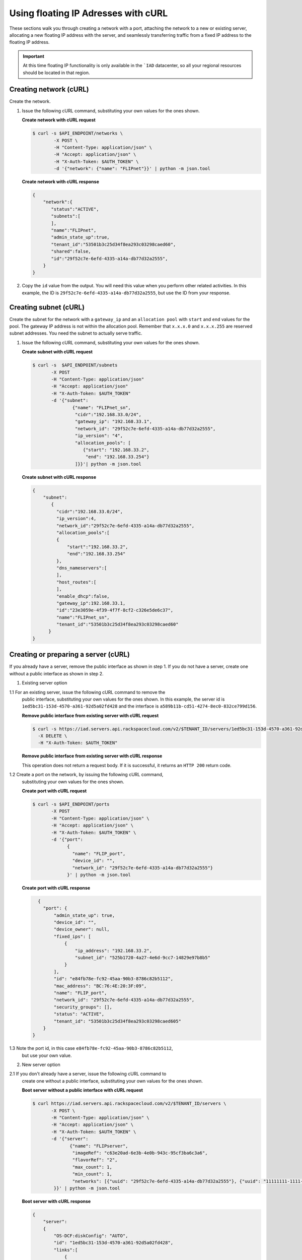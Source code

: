 .. _floating-ip-with-curl:

Using floating IP Adresses with cURL
------------------------------------

These sections walk you through creating a network with a port, attaching the
network to a new or existing server, allocating a new floating IP address
with the server, and seamlessly transferring traffic from a fixed IP address to
the floating IP address.

.. important::

   At this time floating IP functionality is only available in the ```IAD``
   datacenter, so all your regional resources should be located in that
   region.


.. _fi-creating-network-curl:

Creating network (cURL)
~~~~~~~~~~~~~~~~~~~~~~~

Create the network.

#. Issue the following cURL command, substituting your own values for the ones
   shown.

   **Create network with cURL request**

   .. code::

      $ curl -s $API_ENDPOINT/networks \
              -X POST \
              -H "Content-Type: application/json" \
              -H "Accept: application/json" \
              -H "X-Auth-Token: $AUTH_TOKEN" \
              -d '{"network": {"name": "FLIPnet"}}' | python -m json.tool

   **Create network with cURL response**

   .. code::

      {
          "network":{
             "status":"ACTIVE",
             "subnets":[
             ],
             "name":"FLIPnet",
             "admin_state_up":true,
             "tenant_id":"53501b3c25d34f8ea293c03298caed60",
             "shared":false,
             "id":"29f52c7e-6efd-4335-a14a-db77d32a2555",
          }
      }


#. Copy the ``id`` value from the output. You will need this value when you
   perform other related activities. In this example, the ID is
   ``29f52c7e-6efd-4335-a14a-db77d32a2555``, but use the ID from your response.

.. _fi-creating-subnet-curl:

Creating subnet (cURL)
~~~~~~~~~~~~~~~~~~~~~~

Create the subnet for the network with a ``gateway_ip`` and an
``allocation pool`` with ``start`` and ``end`` values for the pool. The gateway
IP address is not within the allocation pool. Remember that ``x.x.x.0`` and
``x.x.x.255`` are reserved subnet addresses. You need  the subnet to actually
serve traffic.

#. Issue the following cURL command, substituting your own values for the ones
   shown.

   **Create subnet with cURL request**

   .. code::

      $ curl -s  $API_ENDPOINT/subnets
             -X POST
             -H "Content-Type: application/json"
             -H "Accept: application/json"
             -H "X-Auth-Token: $AUTH_TOKEN"
             -d '{"subnet":
                     {"name": "FLIPnet_sn",
                      "cidr":"192.168.33.0/24",
                      "gateway_ip": "192.168.33.1",
                      "network_id": "29f52c7e-6efd-4335-a14a-db77d32a2555",
                      "ip_version": "4",
                      "allocation_pools": [
                         {"start": "192.168.33.2",
                          "end": "192.168.33.254"}
                      ]}}'| python -m json.tool

   **Create subnet with cURL response**

   .. code::

      {
          "subnet":
             {
               "cidr":"192.168.33.0/24",
               "ip_version":4,
               "network_id":"29f52c7e-6efd-4335-a14a-db77d32a2555",
               "allocation_pools":[
               {
                   "start":"192.168.33.2",
                   "end":"192.168.33.254"
               },
               "dns_nameservers":[
               ],
               "host_routes":[
               ],
               "enable_dhcp":false,
               "gateway_ip":192.168.33.1,
               "id":"23e3059e-4f39-4f7f-8cf2-c326e5de6c37",
               "name":"FLIPnet_sn",
               "tenant_id":"53501b3c25d34f8ea293c03298caed60"
            }
      }


.. _fi-creating-server-curl:

Creating or preparing a server (cURL)
~~~~~~~~~~~~~~~~~~~~~~~~~~~~~~~~~~~~~~

If you already have a server, remove the public interface as shown in step 1.
If you do not have a server, create one without a public interface as shown in
step 2.

1. Existing server option

1.1 For an existing server, issue the following cURL command to remove the
    public interface, substituting your own values for the ones shown. In this
    example, the server id is ``1ed5bc31-153d-4570-a361-92d5a02fd428`` and the
    interface is ``a589b11b-cd51-4274-8ec0-832ce799d156``.

    **Remove public interface from existing server with cURL request**

    .. code::

       $ curl -s https://iad.servers.api.rackspacecloud.com/v2/$TENANT_ID/servers/1ed5bc31-153d-4570-a361-92d5a02fd428/os-virtual-interfacesv2/a589b11b-cd51-4274-8ec0-832ce799d156
         -X DELETE \
         -H "X-Auth-Token: $AUTH_TOKEN"

    **Remove public interface from existing server with cURL response**

    This operation does not return a request body.  If it is successful, it
    returns an ``HTTP 200`` return code.

1.2 Create a port on the network, by issuing the following cURL command,
    substituting your own values for the ones shown.

    **Create port with cURL request**

    .. code::

       $ curl -s $API_ENDPOINT/ports
              -X POST
              -H "Content-Type: application/json" \
              -H "Accept: application/json" \
              -H "X-Auth-Token: $AUTH_TOKEN" \
              -d '{"port":
                    {
                      "name": "FLIP_port",
                      "device_id": "",
                      "network_id": "29f52c7e-6efd-4335-a14a-db77d32a2555"}
                    }' | python -m json.tool

    **Create port with cURL response**

    .. code::

       {
         "port": {
             "admin_state_up": true,
             "device_id": "",
             "device_owner": null,
             "fixed_ips": [
                 {
                     "ip_address": "192.168.33.2",
                     "subnet_id": "525b1720-4a27-4e6d-9cc7-14829e97b8b5"
                 }
             ],
             "id": "e84fb78e-fc92-45aa-90b3-8786c82b5112",
             "mac_address": "BC:76:4E:20:3F:09",
             "name": "FLIP_port",
             "network_id": "29f52c7e-6efd-4335-a14a-db77d32a2555",
             "security_groups": [],
             "status": "ACTIVE",
             "tenant_id": "53501b3c25d34f8ea293c03298caed605"
         }
     }

1.3 Note the port id, in this case ``e84fb78e-fc92-45aa-90b3-8786c82b5112``,
    but use your own value.

2. New server option

2.1 If you don't already have a server, issue the following cURL command to
    create one without a public interface, substituting your own values for the
    ones shown.

    **Boot server without a public interface with cURL request**

    .. code::

       $ curl https://iad.servers.api.rackspacecloud.com/v2/$TENANT_ID/servers \
              -X POST \
              -H "Content-Type: application/json" \
              -H "Accept: application/json" \
              -H "X-Auth-Token: $AUTH_TOKEN" \
              -d '{"server":
                     {"name": "FLIPserver",
                      "imageRef": "c63e20ad-6e3b-4e0b-943c-95cf3ba6c3a6",
                      "flavorRef": "2",
                      "max_count": 1,
                      "min_count": 1,
                      "networks": [{"uuid": "29f52c7e-6efd-4335-a14a-db77d32a2555"}, {"uuid": "11111111-1111-1111-1111-111111111111"}]
               }}' | python -m json.tool

    **Boot server with cURL response**

    .. code::

       {
           "server":
           {
               "OS-DCF:diskConfig": "AUTO",
               "id": "1ed5bc31-153d-4570-a361-92d5a02fd428",
               "links":[
                   {
                       "href": "https://netdev-ord.ohthree.com/v2/5831008/servers/1ed5bc31-153d-4570-a361-92d5a02fd428",
                       "rel": "self"
                   },
                   {
                       "href": "https://netdev-ord.ohthree.com/5831008/servers/1ed5bc31-153d-4570-a361-92d5a02fd428",
                       "rel": "bookmark"
                   }
               ],
               "adminPass": "LuXD49ijFf3D"
           }
       }

2.2 Once you've created the server, identify the correct port by issuing the
    following cURL command. In this example the server id is ``1ed5bc31-153d-4570-a361-92d5a02fd428``, but
    substitute your own value.

    **Find port with cURL request**

    .. code::

       curl -s -X GET https://iad.servers.api.rackspacecloud.com/v2/$TENANT_ID/servers/1ed5bc31-153d-4570-a361-92d5a02fd428/os-virtual-interfacesv2'

    **Find port with cURL request**

    .. code::

       {
          "virtual_interfaces": [
            {
              "ip_addresses": [
                {
                  "network_id": "11111111-1111-1111-1111-111111111111",
                  "network_label": "private",
                  "address": "10.176.8.112"
                }
              ],
              "id": "45314c82-47a5-4448-8937-2b01be1980bf",
              "mac_address": "BC:76:4E:20:B4:BF"
            },
            {
              "ip_addresses": [
                {
                  "network_id": "29f52c7e-6efd-4335-a14a-db77d32a2555",
                  "network_label": "FLIPnet",
                  "address": "192.168.33.2"
                }
              ],
              "id": "94cae8b5-3319-48fa-add9-537bcbc77535",
              "mac_address": "BC:76:4E:20:B4:9E"
            }
          ]
        }

2.3 Note the port id, in this case ``94cae8b5-3319-48fa-add9-537bcbc77535``,
    but use your own value.

.. _fi-allocate-floating-ip-curl:

Allocate floating IP address (cURL)
~~~~~~~~~~~~~~~~~~~~~~~~~~~~~~~~~~~

The following step shows you how to allocate a Floating IP and associate it
with the port on the Cloud Server instance connected to the Cloud Network.


#. Issue the following cURL command, substituting your own port id for the
   port id in the command.

   **Allocate floating IP address with cURL request**

   .. code::

      $ curl -s $API_ENDPOINT/floatingips
        -X POST
        -H "Content-Type: application/json"
        -H "Accept: application/json"
        -H "X-Auth-Token: $AUTH_TOKEN"
        -d '{"floatingip":
              {
                 "floating_network_id":"00000000-0000-0000-0000-000000000000",
                 "port_id":"e84fb78e-fc92-45aa-90b3-8786c82b5112"
            }}' | python -m json.tool

   **Allocate floating IP address with cURL response**

   .. code::

      {
          "port": {
              "admin_state_up": true,
              "device_id": "",
              "device_owner": null,
              "fixed_ips": [
                  {
                      "ip_address": "192.168.33.2",
                      "subnet_id": "525b1720-4a27-4e6d-9cc7-14829e97b8b5"
                  }
              ],
              "id": "b396f184-4c82-47c7-a932-947c2c5acb21",
              "mac_address": "BC:76:4E:20:3F:09",
              "name": "FLIP_port",
              "network_id": "2a68d5be-65f4-45b7-99a0-6a6f1d98525d",
              "security_groups": [],
              "status": "ACTIVE",
              "tenant_id": "53501b3c25d34f8ea293c03298caed605"
          }
      }


.. COMMENT .. _fi-seamless-transfer-curl:

.. COMMENT Seamless transfer of traffic from fixed IP to floating IP  (cURL)
           ~~~~~~~~~~~~~~~~~~~~~~~~~~~~~~~~~~~~~~~~~~~~~~~~~~~~~~~~~~~~~~~~~

.. COMMENT In the preceding steps you assigned a floating IP address to your server. To
           seamlessly transfer traffic from an existing fixed IP address server to this
           floating IP server, perform the following two steps.

           #.	Update DNS to point your domain from the original fixed IP address server's
               public-net IP address to the new floating IP address.


           #.	Wait for the fixed IP address server to stop receiving requests, and then
               spin it down.



**Next topic:** :ref:`Control Network Access<control-access-intro>`
